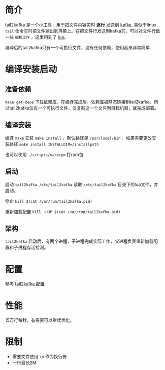 * 简介
tail2kafka 是一个小工具，用于把文件内容实时 *逐行* 发送到 [[https://kafka.apache.org/][kafka]], 类似于linux ~tail~ 命令实时把文件输出到屏幕上。在把文件行发送到kafka前，可以对文件行做一些 ~编程工作~ ，这里用到了 [[https://www.lua.org/][lua]]。

编译后的tail2kafka只有一个可执行文件，没有任何依赖，使用起来非常简单

* 编译安装启动
** 准备依赖
~make get-deps~ 下载依赖库。在编译完成后，依赖库被静态链接到tail2kafka，所以tail2kafka仅有一个可执行文件，仅复制这一个文件到目标机器，就完成部署。

** 编译安装
编译 ~make~ 安装 ~make install~ ，默认路径是 ~/usr/local/bin~ 。如果需要更改安装路径 ~make install INSTALLDIR=/installpath~

也可以使用 =./scripts/makerpm= 打rpm包

** 启动
启动 ~tail2kafka /etc/tail2kafka~ 读取 =/etc/tail2kafka= 目录下的lua文件，并启动。

停止 ~kill $(cat /var/run/tail2kafka.pid)~

重新加载配置 ~kill -HUP $(cat /var/run/tail2kafka.pid)~

** 架构
=tail2kafka= 启动后，有两个进程，子进程完成实际工作，父进程负责重新加载配置和子进程存活检测。

* 配置
参考 [[./doc/tail2kafka-config.org][tail2kafka 配置]]

* 性能
15万行每秒。有需要可以继续优化。

* 限制
- 需要文件使用 =\n= 作为换行符
- 一行最长2M
